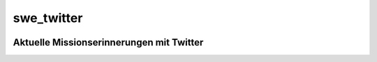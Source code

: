 swe_twitter
====================================================

.. image:: header.jpg

Aktuelle Missionserinnerungen mit Twitter
-----------------------------------------
